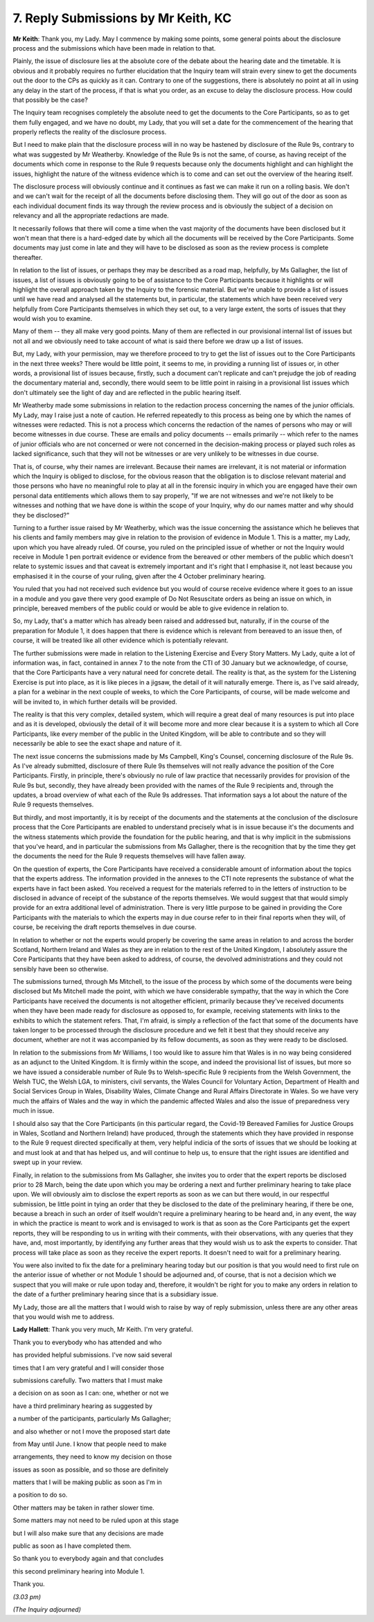 7. Reply Submissions by Mr Keith, KC
====================================

**Mr Keith**: Thank you, my Lady. May I commence by making some points, some general points about the disclosure process and the submissions which have been made in relation to that.

Plainly, the issue of disclosure lies at the absolute core of the debate about the hearing date and the timetable. It is obvious and it probably requires no further elucidation that the Inquiry team will strain every sinew to get the documents out the door to the CPs as quickly as it can. Contrary to one of the suggestions, there is absolutely no point at all in using any delay in the start of the process, if that is what you order, as an excuse to delay the disclosure process. How could that possibly be the case?

The Inquiry team recognises completely the absolute need to get the documents to the Core Participants, so as to get them fully engaged, and we have no doubt, my Lady, that you will set a date for the commencement of the hearing that properly reflects the reality of the disclosure process.

But I need to make plain that the disclosure process will in no way be hastened by disclosure of the Rule 9s, contrary to what was suggested by Mr Weatherby. Knowledge of the Rule 9s is not the same, of course, as having receipt of the documents which come in response to the Rule 9 requests because only the documents highlight and can highlight the issues, highlight the nature of the witness evidence which is to come and can set out the overview of the hearing itself.

The disclosure process will obviously continue and it continues as fast we can make it run on a rolling basis. We don't and we can't wait for the receipt of all the documents before disclosing them. They will go out of the door as soon as each individual document finds its way through the review process and is obviously the subject of a decision on relevancy and all the appropriate redactions are made.

It necessarily follows that there will come a time when the vast majority of the documents have been disclosed but it won't mean that there is a hard-edged date by which all the documents will be received by the Core Participants. Some documents may just come in late and they will have to be disclosed as soon as the review process is complete thereafter.

In relation to the list of issues, or perhaps they may be described as a road map, helpfully, by Ms Gallagher, the list of issues, a list of issues is obviously going to be of assistance to the Core Participants because it highlights or will highlight the overall approach taken by the Inquiry to the forensic material. But we're unable to provide a list of issues until we have read and analysed all the statements but, in particular, the statements which have been received very helpfully from Core Participants themselves in which they set out, to a very large extent, the sorts of issues that they would wish you to examine.

Many of them -- they all make very good points. Many of them are reflected in our provisional internal list of issues but not all and we obviously need to take account of what is said there before we draw up a list of issues.

But, my Lady, with your permission, may we therefore proceed to try to get the list of issues out to the Core Participants in the next three weeks? There would be little point, it seems to me, in providing a running list of issues or, in other words, a provisional list of issues because, firstly, such a document can't replicate and can't prejudge the job of reading the documentary material and, secondly, there would seem to be little point in raising in a provisional list issues which don't ultimately see the light of day and are reflected in the public hearing itself.

Mr Weatherby made some submissions in relation to the redaction process concerning the names of the junior officials. My Lady, may I raise just a note of caution. He referred repeatedly to this process as being one by which the names of witnesses were redacted. This is not a process which concerns the redaction of the names of persons who may or will become witnesses in due course. These are emails and policy documents -- emails primarily -- which refer to the names of junior officials who are not concerned or were not concerned in the decision-making process or played such roles as lacked significance, such that they will not be witnesses or are very unlikely to be witnesses in due course.

That is, of course, why their names are irrelevant. Because their names are irrelevant, it is not material or information which the Inquiry is obliged to disclose, for the obvious reason that the obligation is to disclose relevant material and those persons who have no meaningful role to play at all in the forensic inquiry in which you are engaged have their own personal data entitlements which allows them to say properly, "If we are not witnesses and we're not likely to be witnesses and nothing that we have done is within the scope of your Inquiry, why do our names matter and why should they be disclosed?"

Turning to a further issue raised by Mr Weatherby, which was the issue concerning the assistance which he believes that his clients and family members may give in relation to the provision of evidence in Module 1. This is a matter, my Lady, upon which you have already ruled. Of course, you ruled on the principled issue of whether or not the Inquiry would receive in Module 1 pen portrait evidence or evidence from the bereaved or other members of the public which doesn't relate to systemic issues and that caveat is extremely important and it's right that I emphasise it, not least because you emphasised it in the course of your ruling, given after the 4 October preliminary hearing.

You ruled that you had not received such evidence but you would of course receive evidence where it goes to an issue in a module and you gave there very good example of Do Not Resuscitate orders as being an issue on which, in principle, bereaved members of the public could or would be able to give evidence in relation to.

So, my Lady, that's a matter which has already been raised and addressed but, naturally, if in the course of the preparation for Module 1, it does happen that there is evidence which is relevant from bereaved to an issue then, of course, it will be treated like all other evidence which is potentially relevant.

The further submissions were made in relation to the Listening Exercise and Every Story Matters. My Lady, quite a lot of information was, in fact, contained in annex 7 to the note from the CTI of 30 January but we acknowledge, of course, that the Core Participants have a very natural need for concrete detail. The reality is that, as the system for the Listening Exercise is put into place, as it is like pieces in a jigsaw, the detail of it will naturally emerge. There is, as I've said already, a plan for a webinar in the next couple of weeks, to which the Core Participants, of course, will be made welcome and will be invited to, in which further details will be provided.

The reality is that this very complex, detailed system, which will require a great deal of many resources is put into place and as it is developed, obviously the detail of it will become more and more clear because it is a system to which all Core Participants, like every member of the public in the United Kingdom, will be able to contribute and so they will necessarily be able to see the exact shape and nature of it.

The next issue concerns the submissions made by Ms Campbell, King's Counsel, concerning disclosure of the Rule 9s. As I've already submitted, disclosure of there Rule 9s themselves will not really advance the position of the Core Participants. Firstly, in principle, there's obviously no rule of law practice that necessarily provides for provision of the Rule 9s but, secondly, they have already been provided with the names of the Rule 9 recipients and, through the updates, a broad overview of what each of the Rule 9s addresses. That information says a lot about the nature of the Rule 9 requests themselves.

But thirdly, and most importantly, it is by receipt of the documents and the statements at the conclusion of the disclosure process that the Core Participants are enabled to understand precisely what is in issue because it's the documents and the witness statements which provide the foundation for the public hearing, and that is why implicit in the submissions that you've heard, and in particular the submissions from Ms Gallagher, there is the recognition that by the time they get the documents the need for the Rule 9 requests themselves will have fallen away.

On the question of experts, the Core Participants have received a considerable amount of information about the topics that the experts address. The information provided in the annexes to the CTI note represents the substance of what the experts have in fact been asked. You received a request for the materials referred to in the letters of instruction to be disclosed in advance of receipt of the substance of the reports themselves. We would suggest that that would simply provide for an extra additional level of administration. There is very little purpose to be gained in providing the Core Participants with the materials to which the experts may in due course refer to in their final reports when they will, of course, be receiving the draft reports themselves in due course.

In relation to whether or not the experts would properly be covering the same areas in relation to and across the border Scotland, Northern Ireland and Wales as they are in relation to the rest of the United Kingdom, I absolutely assure the Core Participants that they have been asked to address, of course, the devolved administrations and they could not sensibly have been so otherwise.

The submissions turned, through Ms Mitchell, to the issue of the process by which some of the documents were being disclosed but Ms Mitchell made the point, with which we have considerable sympathy, that the way in which the Core Participants have received the documents is not altogether efficient, primarily because they've received documents when they have been made ready for disclosure as opposed to, for example, receiving statements with links to the exhibits to which the statement refers. That, I'm afraid, is simply a reflection of the fact that some of the documents have taken longer to be processed through the disclosure procedure and we felt it best that they should receive any document, whether are not it was accompanied by its fellow documents, as soon as they were ready to be disclosed.

In relation to the submissions from Mr Williams, I too would like to assure him that Wales is in no way being considered as an adjunct to the United Kingdom. It is firmly within the scope, and indeed the provisional list of issues, but more so we have issued a considerable number of Rule 9s to Welsh-specific Rule 9 recipients from the Welsh Government, the Welsh TUC, the Welsh LGA, to ministers, civil servants, the Wales Council for Voluntary Action, Department of Health and Social Services Group in Wales, Disability Wales, Climate Change and Rural Affairs Directorate in Wales. So we have very much the affairs of Wales and the way in which the pandemic affected Wales and also the issue of preparedness very much in issue.

I should also say that the Core Participants (in this particular regard, the Covid-19 Bereaved Families for Justice Groups in Wales, Scotland and Northern Ireland) have produced, through the statements which they have provided in response to the Rule 9 request directed specifically at them, very helpful indicia of the sorts of issues that we should be looking at and must look at and that has helped us, and will continue to help us, to ensure that the right issues are identified and swept up in your review.

Finally, in relation to the submissions from Ms Gallagher, she invites you to order that the expert reports be disclosed prior to 28 March, being the date upon which you may be ordering a next and further preliminary hearing to take place upon. We will obviously aim to disclose the expert reports as soon as we can but there would, in our respectful submission, be little point in tying an order that they be disclosed to the date of the preliminary hearing, if there be one, because a breach in such an order of itself wouldn't require a preliminary hearing to be heard and, in any event, the way in which the practice is meant to work and is envisaged to work is that as soon as the Core Participants get the expert reports, they will be responding to us in writing with their comments, with their observations, with any queries that they have, and, most importantly, by identifying any further areas that they would wish us to ask the experts to consider. That process will take place as soon as they receive the expert reports. It doesn't need to wait for a preliminary hearing.

You were also invited to fix the date for a preliminary hearing today but our position is that you would need to first rule on the anterior issue of whether or not Module 1 should be adjourned and, of course, that is not a decision which we suspect that you will make or rule upon today and, therefore, it wouldn't be right for you to make any orders in relation to the date of a further preliminary hearing since that is a subsidiary issue.

My Lady, those are all the matters that I would wish to raise by way of reply submission, unless there are any other areas that you would wish me to address.

**Lady Hallett**: Thank you very much, Mr Keith. I'm very grateful.

Thank you to everybody who has attended and who

has provided helpful submissions. I've now said several

times that I am very grateful and I will consider those

submissions carefully. Two matters that I must make

a decision on as soon as I can: one, whether or not we

have a third preliminary hearing as suggested by

a number of the participants, particularly Ms Gallagher;

and also whether or not I move the proposed start date

from May until June. I know that people need to make

arrangements, they need to know my decision on those

issues as soon as possible, and so those are definitely

matters that I will be making public as soon as I'm in

a position to do so.

Other matters may be taken in rather slower time.

Some matters may not need to be ruled upon at this stage

but I will also make sure that any decisions are made

public as soon as I have completed them.

So thank you to everybody again and that concludes

this second preliminary hearing into Module 1.

Thank you.

*(3.03 pm)*

*(The Inquiry adjourned)*

